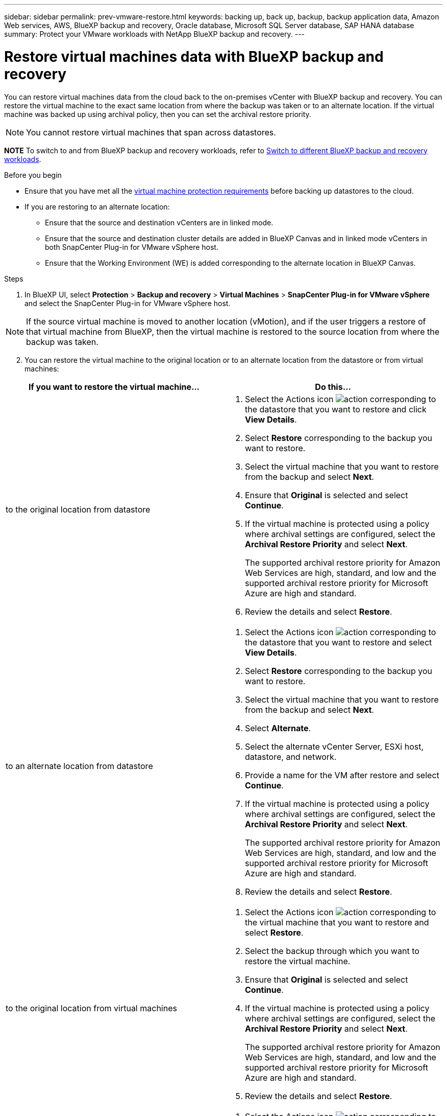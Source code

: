 ---
sidebar: sidebar
permalink: prev-vmware-restore.html
keywords: backing up, back up, backup, backup application data, Amazon Web services, AWS, BlueXP backup and recovery, Oracle database, Microsoft SQL Server database, SAP HANA database
summary: Protect your VMware workloads with NetApp BlueXP backup and recovery. 
---

= Restore virtual machines data with BlueXP backup and recovery
:hardbreaks:
:nofooter:
:icons: font
:linkattrs:
:imagesdir: ./media/

[.lead]
You can restore virtual machines data from the cloud back to the on-premises vCenter with BlueXP backup and recovery. You can restore the virtual machine to the exact same location from where the backup was taken or to an alternate location. If the virtual machine was backed up using archival policy, then you can set the archival restore priority. 

NOTE: You cannot restore virtual machines that span across datastores.

====
*NOTE*   To switch to and from BlueXP backup and recovery workloads, refer to link:br-start-switch-ui.html[Switch to different BlueXP backup and recovery workloads].
====





.Before you begin
* Ensure that you have met all the link:prev-vmware-prereqs.html[virtual machine protection requirements] before backing up datastores to the cloud.
* If you are restoring to an alternate location:
** Ensure that the source and destination vCenters are in linked mode.
** Ensure that the source and destination cluster details are added in BlueXP Canvas and in linked mode vCenters in both SnapCenter Plug-in for VMware vSphere host.
** Ensure that the Working Environment (WE) is added corresponding to the alternate location in BlueXP Canvas.

.Steps

. In BlueXP UI, select *Protection* > *Backup and recovery* > *Virtual Machines* > *SnapCenter Plug-in for VMware vSphere* and select the SnapCenter Plug-in for VMware vSphere host.

NOTE: If the source virtual machine is moved to another location (vMotion), and if the user triggers a restore of that virtual machine from BlueXP, then the virtual machine is restored to the source location from where the backup was taken.

[start=2]
. You can restore the virtual machine to the original location or to an alternate location from the datastore or from virtual machines:

|===
| If you want to restore the virtual machine... | Do this... 

a|
to the original location from datastore
a|
. Select the Actions icon image:icon-action.png[action] corresponding to the datastore that you want to restore and click *View Details*.
. Select *Restore* corresponding to the backup you want to restore.
. Select the virtual machine that you want to restore from the backup and select *Next*.
. Ensure that *Original* is selected and select *Continue*.
. If the virtual machine is protected using a policy where archival settings are configured, select the *Archival Restore Priority* and select *Next*.
+
The supported archival restore priority for Amazon Web Services are high, standard, and low and the supported archival restore priority for Microsoft Azure are high and standard.
. Review the details and select *Restore*.
a|
to an alternate location from datastore
a|
. Select the Actions icon image:icon-action.png[action] corresponding to the datastore that you want to restore and select *View Details*.
. Select *Restore* corresponding to the backup you want to restore.
. Select the virtual machine that you want to restore from the backup and select *Next*.
. Select *Alternate*.
. Select the alternate vCenter Server, ESXi host, datastore, and network.
. Provide a name for the VM after restore and select *Continue*.
. If the virtual machine is protected using a policy where archival settings are configured, select the *Archival Restore Priority* and select *Next*.
+
The supported archival restore priority for Amazon Web Services are high, standard, and low and the supported archival restore priority for Microsoft Azure are high and standard.
. Review the details and select *Restore*.
a|
to the original location from virtual machines
a|
. Select the Actions icon image:icon-action.png[action] corresponding to the virtual machine that you want to restore and select *Restore*.
. Select the backup through which you want to restore the virtual machine.
. Ensure that *Original* is selected and select *Continue*.
. If the virtual machine is protected using a policy where archival settings are configured, select the *Archival Restore Priority* and select *Next*.
+
The supported archival restore priority for Amazon Web Services are high, standard, and low and the supported archival restore priority for Microsoft Azure are high and standard.
. Review the details and select *Restore*.
a|
to an alternate location from virtual machines
a|
. Select the Actions icon image:icon-action.png[action] corresponding to the virtual machine that you want to restore and select *Restore*.
. Select the backup through which you want to restore the virtual machine.
. Select *Alternate*.
. Select the alternate vCenter Server, ESXi host, datastore, and network.
. Provide a name for the VM after restore and select *Continue*.
. If the virtual machine is protected using a policy where archival settings are configured, select the *Archival Restore Priority* and select *Next*.
+
The supported archival restore priority for Amazon Web Services are high, standard, and low and the supported archival restore priority for Microsoft Azure are high and standard.
. Review the details and select *Restore*.
|===

NOTE: If the restore operation does not complete, do not try the restore process again until the Job Monitor shows that the restore operation has failed. If you try the restore process again before the Job Monitor shows that the restore operation has failed, the restore operation will fail again. When you see the Job Monitor status as "Failed," you can try the restore process again. 